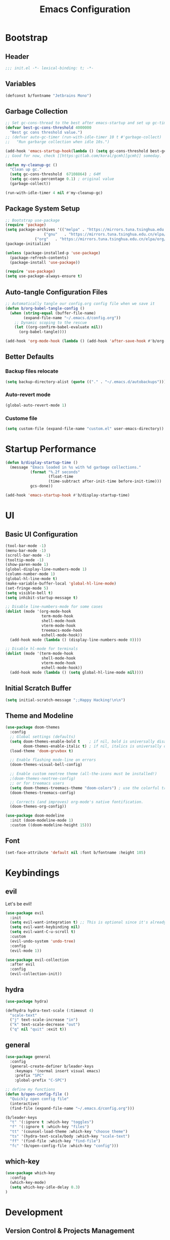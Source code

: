 #+TITLE: Emacs Configuration
#+PROPERTY: header-args:emacs-lisp :tangle ./init.el :mkdirp yes
#+STARTUP: showstars content indent

* Bootstrap
** Header
#+begin_src emacs-lisp
;;; init.el -*- lexical-binding: t; -*-

#+end_src

** Variables
#+begin_src emacs-lisp
(defconst b/fontname "Jetbrains Mono")
#+end_src

** Garbage Collection
#+begin_src emacs-lisp
;; Set gc-cons-thread to the best after emacs-startup and set up gc-timer.
(defvar best-gc-cons-threshold 4000000
  "Best gc cons threshold value.")
;; (defvar auto-gc-timer (run-with-idle-timer 10 t #'garbage-collect)
;;   "Run garbarge collection when idle 10s.")

(add-hook 'emacs-startup-hook(lambda () (setq gc-cons-threshold best-gc-cons-threshold)))
;; Good for now, check [[https:gitlab.com/koral/gcmh][gcmh]] someday.

(defun my-cleanup-gc ()
  "Clean up gc."
  (setq gc-cons-threshold  67108864) ; 64M
  (setq gc-cons-percentage 0.1) ; original value
  (garbage-collect))

(run-with-idle-timer 4 nil #'my-cleanup-gc)
#+end_src

** Package System Setup
#+begin_src emacs-lisp
;; Bootstrap use-package
(require 'package)
(setq package-archives '(("melpa" . "https://mirrors.tuna.tsinghua.edu.cn/elpa/melpa/")
	        	 ("gnu"   . "https://mirrors.tuna.tsinghua.edu.cn/elpa/gnu/")
			 ("org"   . "https://mirrors.tuna.tsinghua.edu.cn/elpa/org/")))
(package-initialize)

(unless (package-installed-p 'use-package)
  (package-refresh-contents)
  (package-install 'use-package))

(require 'use-package)
(setq use-package-always-ensure t)
#+end_src

** Auto-tangle Configuration Files
#+begin_src emacs-lisp
;; Automatically tangle our config.org config file when we save it
(defun b/org-babel-tangle-config ()
  (when (string-equal (buffer-file-name)
        (expand-file-name "~/.emacs.d/config.org"))
    ;; Dynamic scoping to the rescue
    (let ((org-confirm-babel-evaluate nil))
      (org-babel-tangle))))

(add-hook 'org-mode-hook (lambda () (add-hook 'after-save-hook #'b/org-babel-tangle-config)))
#+end_src

** Better Defaults
*** Backup files relocate
#+BEGIN_SRC emacs-lisp
(setq backup-directory-alist (quote (("." . "~/.emacs.d/autobackups"))))
#+END_SRC

*** Auto-revert mode
#+begin_src emacs-lisp
(global-auto-revert-mode 1)
#+end_src

*** Custome file
#+begin_src emacs-lisp
(setq custom-file (expand-file-name "custom.el" user-emacs-directory))
#+end_src

* Startup Performance
#+begin_src emacs-lisp
(defun b/display-startup-time ()
  (message "Emacs loaded in %s with %d garbage collections."
           (format "%.2f seconds"
                   (float-time
                   (time-subtract after-init-time before-init-time)))
           gcs-done))

(add-hook 'emacs-startup-hook #'b/display-startup-time)
#+end_src

* UI
** Basic UI Configuration
#+BEGIN_SRC emacs-lisp
(tool-bar-mode -1)
(menu-bar-mode -1)
(scroll-bar-mode -1)
(tooltip-mode -1)
(show-paren-mode 1)
(global-display-line-numbers-mode 1)
(column-number-mode 1)
(global-hl-line-mode t)
(make-variable-buffer-local 'global-hl-line-mode)
(set-fringe-mode 5)
(setq visible-bell t)
(setq inhibit-startup-message t)

;; Disable line-numbers-mode for some cases
(dolist (mode '(org-mode-hook
                term-mode-hook
                shell-mode-hook
                vterm-mode-hook
                treemacs-mode-hook
                eshell-mode-hook))
  (add-hook mode (lambda () (display-line-numbers-mode 0))))

;; Disable hl-mode for terminals
(dolist (mode '(term-mode-hook
                shell-mode-hook
                vterm-mode-hook
                eshell-mode-hook))
  (add-hook mode (lambda () (setq global-hl-line-mode nil))))
#+END_SRC

** Initial Scratch Buffer
#+begin_src emacs-lisp
(setq initial-scratch-message ";;Happy Hacking!\n\n")
#+end_src

** Theme and Modeline
#+BEGIN_SRC emacs-lisp
(use-package doom-themes
  :config
  ;; Global settings (defaults)
  (setq doom-themes-enable-bold t    ; if nil, bold is universally disabled
        doom-themes-enable-italic t) ; if nil, italics is universally disabled
  (load-theme 'doom-gruvbox t)

  ;; Enable flashing mode-line on errors
  (doom-themes-visual-bell-config)
  
  ;; Enable custom neotree theme (all-the-icons must be installed!)
  ;(doom-themes-neotree-config)
  ;; or for treemacs users
  (setq doom-themes-treemacs-theme "doom-colors") ; use the colorful treemacs theme
  (doom-themes-treemacs-config)
  
  ;; Corrects (and improves) org-mode's native fontification.
  (doom-themes-org-config))

(use-package doom-modeline
  :init (doom-modeline-mode 1)
  :custom ((doom-modeline-height 15)))
#+END_SRC

** Font
#+BEGIN_SRC emacs-lisp
(set-face-attribute 'default nil :font b/fontname :height 105)
#+END_SRC

* Keybindings
** evil
Let's be evil!

#+BEGIN_SRC emacs-lisp
(use-package evil
  :init
  (setq evil-want-integration t) ;; This is optional since it's already set to t by default.
  (setq evil-want-keybinding nil)
  (setq evil-want-C-u-scroll t)
  :custom
  (evil-undo-system 'undo-tree)
  :config
  (evil-mode 1))

(use-package evil-collection
  :after evil
  :config
  (evil-collection-init))
#+END_SRC

** hydra
#+BEGIN_SRC emacs-lisp
(use-package hydra)

(defhydra hydra-text-scale (:timeout 4)
  "scale-text"
  ("j" text-scale-increase "in")
  ("k" text-scale-decrease "out")
  ("q" nil "quit" :exit t))
#+END_SRC

** general
#+BEGIN_SRC emacs-lisp
(use-package general
  :config
  (general-create-definer b/leader-keys
    :keymaps '(normal insert visual emacs)
    :prefix "SPC"
    :global-prefix "C-SPC")
    
;; define my functions
(defun b/open-config-file ()
  "Quickly open config file"
  (interactive)
  (find-file (expand-file-name "~/.emacs.d/config.org")))

(b/leader-keys
  "t" '(:ignore t :which-key "toggles")
  "f" '(:ignore t :which-key "files")
  "tt" '(counsel-load-theme :which-key "choose theme")
  "ts" '(hydra-text-scale/body :which-key "scale-text")
  "ff" '(find-file :which-key "find-file")
  "fc" '(b/open-config-file :which-key "config")))
#+END_SRC

** which-key
#+BEGIN_SRC emacs-lisp
(use-package which-key
  :config
  (which-key-mode)
  (setq which-key-idle-delay 0.3)
)
#+END_SRC

* Development
** Version Control & Projects Management
*** magit
#+BEGIN_SRC emacs-lisp
(use-package magit
  :bind
  ("C-x g" . magit-status)
  :custom
  (magit-display-buffer-function #'magit-display-buffer-same-window-except-diff-v1))
#+END_SRC

*** projectile
#+BEGIN_SRC emacs-lisp
(use-package projectile
  :bind (:map projectile-mode-map
         ("C-c p" . projectile-command-map))
  :config
  (projectile-mode)
  :custom
  ((projectile-completion-system 'ivy))
  :init
  (when (file-directory-p "~/Sync/code")
    (setq projectile-project-search-path '("~/Sync/code")))
  (setq projectile-switch-project-action #'projectile-dired))

(use-package counsel-projectile
  :config (counsel-projectile-mode))
#+END_SRC

** Completion
*** company
#+BEGIN_SrC emacs-lisp
(use-package company
  :init (global-company-mode t)
  :custom
  (company-minimum-prefix-length 1)
  (company-idle-delay 0.0))

(use-package company-box
  :hook (company-mode . company-box-mode))
#+END_SRC

** Comment
*** evil-nerd-commenter
Quickly comment lines.
#+begin_src emacs-lisp
(use-package evil-nerd-commenter
  :bind ("M-;" . evilnc-comment-or-uncomment-lines))
#+end_src

** Languages
*** Language Server Protocal
#+begin_src emacs-lisp
  (use-package lsp-mode
    :init
    ;; set prefix for lsp-command-keymap (few alternatives - "C-l", "C-c l")
    (setq lsp-keymap-prefix "C-c l")
    :hook (;; replace XXX-mode with concrete major-mode(e. g. python-mode)
           (python-mode . lsp-deferred)
           ;; if you want which-key integration
           (lsp-mode . lsp-enable-which-key-integration))
    :commands lsp lsp-deferred)
  ;; optionally
  (use-package lsp-ui :commands lsp-ui-mode)
  ;; if you are ivy user
  (use-package lsp-ivy :commands lsp-ivy-workspace-symbol)
  (use-package lsp-treemacs :commands lsp-treemacs-errors-list)
#+end_src

*** Debug Adapter Protocol
#+begin_src emacs-lisp
(use-package dap-mode)
#+end_src

** Terminals
*** Term
#+begin_src emacs-lisp
(use-package term
  :config
  (setq explicit-shell-file-name "/usr/bin/zsh"))
  
(use-package eterm-256color
  :hook (term-mode . eterm-256color-mode))
#+end_src

*** Vterm
Check https://github.com/akermu/emacs-libvterm for more informations.
Some dependencies you'll need.
- cmake
- libtool
- GNU Emacs

#+begin_src emacs-lisp
(use-package vterm
  :config (setq vterm-max-scrollback 10000))
#+end_src

** File Management
*** Dired
#+begin_src emacs-lisp
(use-package dired
  :ensure nil
  :commands (dired dired-jump)
  :bind (("C-x C-j" . dired-jump))
  :custom ((dired-listing-switches "-agho --group-directories-first"))
  :config
  (evil-collection-define-key 'normal 'dired-mode-map
    "h" 'dired-single-up-directory
    "l" 'dired-single-buffer))

(use-package dired-single
  :after dired
  :commands (dired dired-jump))

(use-package all-the-icons-dired
  :hook (dired-mode . all-the-icons-dired-mode))

(use-package dired-open
  ;; :commands (dired dired-jump)
  :config
  ;; Doesn't work as expected!
  ;;(add-to-list 'dired-open-functions #'dired-open-xdg t)
  (setq dired-open-extensions '(("png" . "feh")
                                ("mp4" . "mpv")
                                ("mp3" . "mpv --force-window")
                                ("MOV" . "mpv")
                                ("mkv" . "mpv"))))

(use-package dired-hide-dotfiles
  :hook (dired-mode . dired-hide-dotfiles-mode)
  :config
  (evil-collection-define-key 'normal 'dired-mode-map
    "H" 'dired-hide-dotfiles-mode))
#+end_src

** Undo-system
*** Undo-tree
Needed for evil-redo-system.

#+begin_src emacs-lisp
(use-package undo-tree
  :init
  (global-undo-tree-mode)
)
#+end_src

* Org
** Org Basics
#+BEGIN_SRC emacs-lisp
(defun b/org-mode-setup()
  (org-indent-mode)
  (visual-line-mode 1))

(use-package org
  :hook (org-mode . b/org-mode-setup)
  :bind
  (("C-c a" . org-agenda)
   ("C-c c" . org-capture))
  :config
  (setq org-directory "~/Sync/org/")
  (setq org-agenda-files
    '("~/Sync/org/tasks.org"
	  "~/Sync/org/birthdays.org"))

  (setq org-agenda-start-with-log-mode t)
  (setq org-log-done 'time)
  (setq org-log-into-drawer t)
  (setq org-ellipsis " ▾")
  
  (setq org-refile-targets
    '(("archive.org" :maxlevel . 1)))
  (advice-add 'org-refile :after 'org-save-all-org-buffers)

  (setq org-capture-templates
       `(("i" "Inbox" entry  (file "tasks.org")
        ,(concat "* TODO %?\n"
                 "/Entered on/ %U")))))


(use-package org-bullets
  :after org
  :hook (org-mode . org-bullets-mode))
  
;;Use "<el" <Tab> to quickly expand a org elisp src block
(require 'org-tempo)
(add-to-list 'org-structure-template-alist '("sh" . "src shell"))
(add-to-list 'org-structure-template-alist '("el" . "src emacs-lisp"))
(add-to-list 'org-structure-template-alist '("py" . "src python"))

;;Load org babel languages
(with-eval-after-load 'org
  (org-babel-do-load-languages
    'org-babel-load-languages
    '((emacs-lisp . t)
     (python . t))))
#+END_SRC

** org-roam
#+BEGIN_SRC emacs-lisp
  ;; (use-package org-roam
  ;;   :hook
  ;;   (after-init . org-roam-mode)
  ;;   :custom
  ;;   (org-roam-directory "~/Sync/org")
  ;;   :bind (:map org-roam-mode-map
  ;;           (("C-c n l" . org-roam)
  ;;            ("C-c n f" . org-roam-find-file)
  ;;            ("C-c n g" . org-roam-graph-show))
  ;;           :map org-mode-map
  ;;           (("C-c n i" . org-roam-insert))
  ;;           (("C-c n I" . org-roam-insert-immediate))))
#+END_SRC

** Pomodoro
#+begin_src emacs-lisp
(use-package org-pomodoro)
#+end_src

** Blog
*** ox-hugo
#+begin_src emacs-lisp
(use-package ox-hugo
  :after ox)
#+end_src

* Packages
** pyim
#+BEGIN_SRC emacs-lisp
(use-package pyim
  :defer t
  :config
  ;; 激活 basedict 拼音词库，五笔用户请继续阅读 README
  (use-package pyim-basedict
    :ensure nil
    :config (pyim-basedict-enable))

  (setq default-input-method "pyim")

  ;; 我使用全拼
  (setq pyim-default-scheme 'quanpin)

  (setq-default pyim-punctuation-half-width-functions
                '(pyim-probe-punctuation-line-beginning
                  pyim-probe-punctuation-after-punctuation))

  ;; 开启拼音搜索功能
  (pyim-isearch-mode 1)

  ;; 使用 popup-el 来绘制选词框, 如果用 emacs26, 建议设置
  ;; 为 'posframe, 速度很快并且菜单不会变形，不过需要用户
  ;; 手动安装 posframe 包。
  (setq pyim-page-tooltip 'popup)

  ;; 选词框显示5个候选词
  (setq pyim-page-length 5)

  :bind
  (("M-j" . pyim-convert-string-at-point) ;与 pyim-probe-dynamic-english 配合
   ("C-;" . pyim-delete-word-from-personal-buffer)))
#+END_SRC

** dashboard
#+BEGIN_SRC emacs-lisp
(use-package dashboard
  :diminish (dashboard-mode)
  :init
  (setq dashboard-center-content nil
        dashboard-banner-logo-title "Happy Hacking! Believer!"
        dashboard-show-shortcuts nil
        dashboard-items '((recents  . 10)
                          (agenda . 10)
                          (bookmarks . 5)
                          (projects . 5)))
  :config
  (dashboard-setup-startup-hook))
#+END_SRC

** counsel & ivy & swiper
#+BEGIN_SRC emacs-lisp
(use-package counsel
  :init
  (ivy-mode 1)
  :config
  ;(setq ivy-initial-inputs-alist nil) ;;Do not start search with ^
  :bind (("C-s" . swiper-isearch)
         ("M-x" . counsel-M-x)
         ("C-x C-f" . counsel-find-file)
         ("M-y" . counsel-yank-pop)
         ("C-x b" . ivy-switch-buffer)
         ("C-h b" . counsel-descbinds)
         :map ivy-switch-buffer-map
         ("C-k" . ivy-previous-line)
         ("C-l" . ivy-done)
         ("C-d" . ivy-switch-buffer-kill)
         :map ivy-minibuffer-map
         ("C-j" . ivy-next-line)
         ("C-k" . ivy-previous-line)))
         
(use-package ivy-rich
  :after ivy
  :init
  (ivy-rich-mode 1))
#+END_SrC

** flycheck
#+BEGIN_SrC emacs-lisp
(use-package flycheck
  :init (global-flycheck-mode))
#+END_SRC

** nyan-mode
#+BEGIN_SRC emacs-lisp
(use-package nyan-mode
  :config
  (nyan-mode))
#+END_SRC

** helpful
#+BEGIN_SRC emacs-lisp
(use-package helpful
  :custom
  (counsel-describe-function-function #'helpful-callable)
  (counsel-describe-variable-function #'helpful-variable)
  :bind
  ([remap describe-function] . counsel-describe-function)
  ([remap describe-command] . helpful-command)
  ([remap describe-variable] . counsel-describe-variable)
  ([remap describe-key] . helpful-key))
#+END_SRC

** rainbow-delimiters
#+BEGIN_SRC emacs-lisp
(use-package rainbow-delimiters
  :hook (prog-mode . rainbow-delimiters-mode))
#+END_SRC

** auto-package-update
#+begin_src emacs-lisp
(use-package auto-package-update
  :custom
  (auto-package-update-interval 14)
  (auto-package-update-prompt-before-update t)
  (auto-package-update-hide-results t)
  :config
  (auto-package-update-maybe)
  (auto-package-update-at-time "19:00")
  :hook (auto-package-update-before-hook . (lambda () (message "Updating packages!"))))
#+end_src

** youdao-dictionary
#+begin_src emacs-lisp
(use-package youdao-dictionary
  :defer t
  :bind ("C-c d" . youdao-dictionary-search-from-input)
  :config
  (evil-collection-define-key 'normal 'youdao-dictionary-mode-map
  "q" 'kill-buffer-and-window)
  :custom
  (setq url-automatic-caching t))
#+end_src

